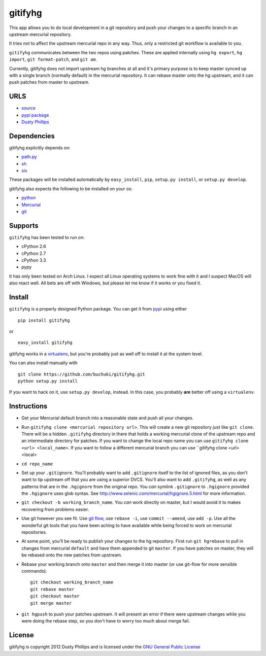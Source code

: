 ..
  Copyright 2012 Dusty Phillips

  This file is part of gitifyhg.
  gitifyhg is free software: you can redistribute it and/or modify
  it under the terms of the GNU General Public License as published by
  the Free Software Foundation, either version 3 of the License, or
  (at your option) any later version.
 
  gitifyhg is distributed in the hope that it will be useful,
  but WITHOUT ANY WARRANTY; without even the implied warranty of
  MERCHANTABILITY or FITNESS FOR A PARTICULAR PURPOSE.  See the
  GNU General Public License for more details.
 
  You should have received a copy of the GNU General Public License
  along with gitifyhg.  If not, see <http://www.gnu.org/licenses/>.


gitifyhg
========
This app allows you to do local development in a git repository and push your
changes to a specific branch in an upstream mercurial repository.

It tries not to affect the upstream mercurial repo in any way. Thus, only a
restricted git workflow is available to you. 

``gitifyhg`` communicates between the two repos using patches. These are
applied internally using ``hg export``, ``hg import``, ``git format-patch``,
and ``git am``.

Currently, gitifyhg does not import upstream hg branches at all and it's primary
purpose is to keep master synced up with a single branch (normally default)
in the mercurial repository. It can rebase master onto the hg upstream,
and it can push patches from master to upstream.

URLS
----
* `source <https://github.com/buchuki/gitifyhg>`_
* `pypi package <https://pypi.python.org/pypi/gitifyhg/>`_
* `Dusty Phillips <https://archlinux.me/dusty>`_

Dependencies
------------
gitifyhg explicitly depends on:

* `path.py <https://github.com/jaraco/path.py>`_
* `sh <http://amoffat.github.com/sh/>`_
* `six <http://packages.python.org/six/>`_

These packages will be installed automatically by ``easy_install``, 
``pip``, ``setup.py install``, or ``setup.py develop``.

gitifyhg also expects the following to be installed on your os:

* `python <http://python.org/>`_
* `Mercurial <http://mercurial.selenic.com/>`_
* `git <http://git-scm.com/>`_

Supports
--------
``gitifyhg`` has been tested to run on:

* cPython 2.6
* cPython 2.7
* cPython 3.3
* pypy

It has only been tested on Arch Linux. I expect all Linux operating systems
to work fine with it and I suspect MacOS will also react well. All bets are
off with Windows, but please let me know if it works or you fixed it.

Install
-------
``gitifyhg`` is a properly designed Python package. You can get it from
`pypi <https://pypi.python.org>`_ using either ::

  pip install gitifyhg

or ::

  easy_install gitifyhg

gitifyhg works in a `virtualenv <http://www.virtualenv.org/>`_, but you're
probably just as well off to install it at the system level.

You can also install manually with ::

  git clone https://github.com/buchuki/gitifyhg.git
  python setup.py install

If you want to hack on it, use ``setup.py develop``, instead. In this case, you
probably **are** better off using a ``virtualenv``.

Instructions
------------
* Get your Mercurial default branch into a reasonable state and push all your
  changes.
* Run ``gitifyhg clone <mercurial repository url>``. This will create a new
  git repository just like ``git clone``. There will be a hidden ``.gitifyhg``
  directory in there that holds a working mercurial clone of the upstream repo
  and an intermediate directory for patches. If you want to change the local
  repo name you can use ``gitifyhg clone <url> <local_name>``. If you want to
  follow a different mercurial branch you can use
  ``gitifyhg clone <url> <local>
* ``cd repo_name``
* Set up your ``.gitignore``. You'll probably want to add ``.gitignore`` itself
  to the list of ignored files, as you don't want to tip upstream off that you
  are using a superior DVCS. You'll also want to add ``.gitifyhg``, as well
  as any patterns that are in the ``.hgignore`` from the original repo. You
  *can* symlink ``.gitignore`` to ``.hgignore`` provided the ``.hgignore``
  uses glob syntax. See http://www.selenic.com/mercurial/hgignore.5.html for
  more information.
* ``git checkout -b working_branch_name``. You *can* work directly on master,
  but I would avoid it to makes recovering from problems easier.
* Use git however you see fit. Use
  `git flow <http://jeffkreeftmeijer.com/2010/why-arent-you-using-git-flow/>`_,
  use ``rebase -i``, use ``commit --amend``, use ``add -p``.
  Use all the wonderful git tools that
  you have been aching to have available while being forced to work on mercurial
  repositories.
* At some point, you'll be ready to publish your changes to the hg repository.
  First run ``git hgrebase`` to pull in changes from mercurial ``default`` and
  have them appended to git ``master``. If you have patches on master,
  they will be rebased onto the new patches from upstream.
* Rebase your working branch onto ``master`` and then merge it into master (or
  use git-flow for more sensible commands)::
    
    git checkout working_branch_name
    git rebase master
    git checkout master
    git merge master

* ``git hgpush`` to push your patches upstream. It will present an error if
  there were upstream changes while you were doing the rebase step, so you
  don't have to worry too much about merge fail.

License
-------

gitifyhg is copyright 2012 Dusty Phillips and is licensed under the
`GNU General Public License <https://www.gnu.org/licenses/gpl.html>`_